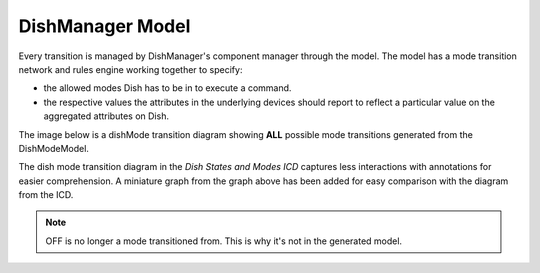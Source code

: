 =================
DishManager Model
=================

Every transition is managed by DishManager's component manager through the model.
The model has a mode transition network and rules engine working together to specify:

* the allowed modes Dish has to be in to execute a command.
* the respective values the attributes in the underlying devices should report to
  reflect a particular value on the aggregated attributes on Dish.

The image below is a dishMode transition diagram showing **ALL** possible mode
transitions generated from the DishModeModel.

.. image:: ../images/DishModeTransition.png
  :width: 60%
  :height: 400
  :alt: Dish Mode Transitions

The dish mode transition diagram in the `Dish States and Modes ICD` captures
less interactions with annotations for easier comprehension. A miniature graph
from the graph above has been added for easy comparison with the diagram from 
the ICD.

.. image:: ../images/DishModeTransitionMin.png
  :width: 60%
  :height: 400
  :alt: Dish Mode Transitions Abridged


.. image:: ../images/DishModeTransitionICD.png
  :width: 60%
  :height: 400
  :alt: Dish Mode Transitions Abridged

.. note::
  OFF is no longer a mode transitioned from. This is why it's not in the
  generated model.
